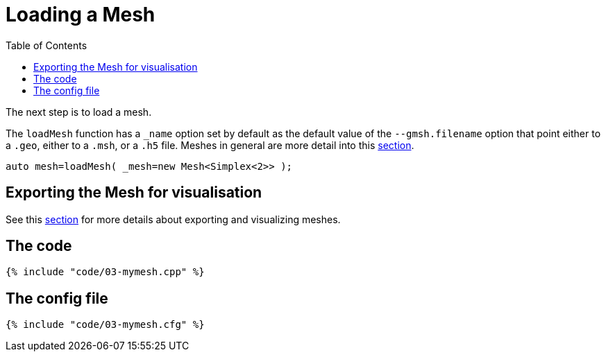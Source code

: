 Loading a Mesh 
==============
:toc:
:toc-placement: macro
:toclevels: 2

toc::[]

The next step is to load a mesh.

The `loadMesh` function has a `_name` option set by default as the default value of the `--gmsh.filename` option that point either to a `.geo`, either to a `.msh`, or a `.h5` file. Meshes in general are more detail into this link:../QuickReference/mesh.adoc#[section].

[source,c++]
----
auto mesh=loadMesh( _mesh=new Mesh<Simplex<2>> );
----

== Exporting the Mesh for visualisation 

See this link:06-VisualizingFunctions.adoc[section] for more details about exporting and visualizing meshes.

== The code

[source,c++]
----
{% include "code/03-mymesh.cpp" %}
----

== The config file

[source,c++]
----
{% include "code/03-mymesh.cfg" %}
----

